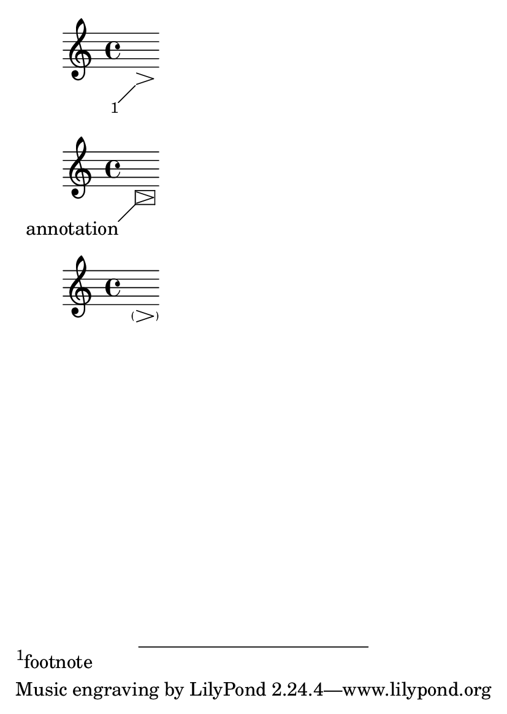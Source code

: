 \version "2.23.4"

\header {
  texidoc = "Sticky spanners also work when the host's bounds
are not set immediately, such as with a hairpin ending on a skip."
}

#(set-default-paper-size "a6")

\book {
  { s8\footnote #'(-2 . -2) "footnote"\> s8\! }
  \new Voice \with {
    \consists Balloon_engraver
  }
  { \balloonGrobText Hairpin #'(-2 . -2) "annotation" s8\> s8\! }
  { s8\parenthesize\> s8\! }
}
